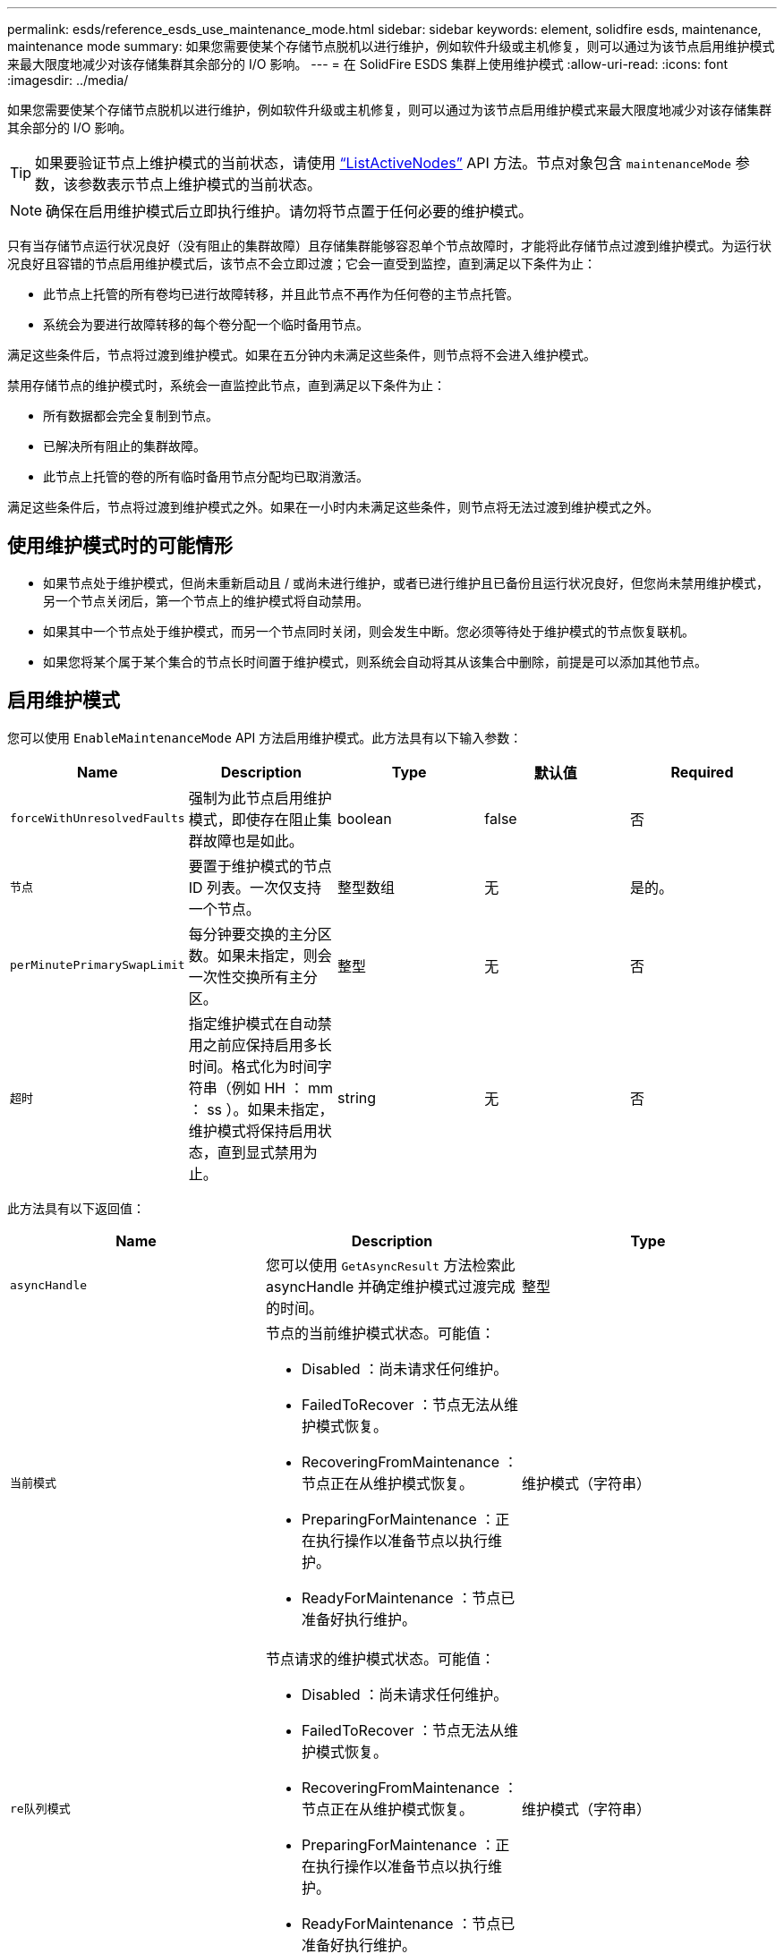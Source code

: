 ---
permalink: esds/reference_esds_use_maintenance_mode.html 
sidebar: sidebar 
keywords: element, solidfire esds, maintenance, maintenance mode 
summary: 如果您需要使某个存储节点脱机以进行维护，例如软件升级或主机修复，则可以通过为该节点启用维护模式来最大限度地减少对该存储集群其余部分的 I/O 影响。 
---
= 在 SolidFire ESDS 集群上使用维护模式
:allow-uri-read: 
:icons: font
:imagesdir: ../media/


[role="lead"]
如果您需要使某个存储节点脱机以进行维护，例如软件升级或主机修复，则可以通过为该节点启用维护模式来最大限度地减少对该存储集群其余部分的 I/O 影响。


TIP: 如果要验证节点上维护模式的当前状态，请使用 link:../api/reference_element_api_listactivenodes.html["`ListActiveNodes`"^] API 方法。节点对象包含 `maintenanceMode` 参数，该参数表示节点上维护模式的当前状态。


NOTE: 确保在启用维护模式后立即执行维护。请勿将节点置于任何必要的维护模式。

只有当存储节点运行状况良好（没有阻止的集群故障）且存储集群能够容忍单个节点故障时，才能将此存储节点过渡到维护模式。为运行状况良好且容错的节点启用维护模式后，该节点不会立即过渡；它会一直受到监控，直到满足以下条件为止：

* 此节点上托管的所有卷均已进行故障转移，并且此节点不再作为任何卷的主节点托管。
* 系统会为要进行故障转移的每个卷分配一个临时备用节点。


满足这些条件后，节点将过渡到维护模式。如果在五分钟内未满足这些条件，则节点将不会进入维护模式。

禁用存储节点的维护模式时，系统会一直监控此节点，直到满足以下条件为止：

* 所有数据都会完全复制到节点。
* 已解决所有阻止的集群故障。
* 此节点上托管的卷的所有临时备用节点分配均已取消激活。


满足这些条件后，节点将过渡到维护模式之外。如果在一小时内未满足这些条件，则节点将无法过渡到维护模式之外。



== 使用维护模式时的可能情形

* 如果节点处于维护模式，但尚未重新启动且 / 或尚未进行维护，或者已进行维护且已备份且运行状况良好，但您尚未禁用维护模式， 另一个节点关闭后，第一个节点上的维护模式将自动禁用。
* 如果其中一个节点处于维护模式，而另一个节点同时关闭，则会发生中断。您必须等待处于维护模式的节点恢复联机。
* 如果您将某个属于某个集合的节点长时间置于维护模式，则系统会自动将其从该集合中删除，前提是可以添加其他节点。




== 启用维护模式

您可以使用 `EnableMaintenanceMode` API 方法启用维护模式。此方法具有以下输入参数：

[cols="5*"]
|===
| Name | Description | Type | 默认值 | Required 


 a| 
`forceWithUnresolvedFaults`
 a| 
强制为此节点启用维护模式，即使存在阻止集群故障也是如此。
 a| 
boolean
 a| 
false
 a| 
否



 a| 
`节点`
 a| 
要置于维护模式的节点 ID 列表。一次仅支持一个节点。
 a| 
整型数组
 a| 
无
 a| 
是的。



 a| 
`perMinutePrimarySwapLimit`
 a| 
每分钟要交换的主分区数。如果未指定，则会一次性交换所有主分区。
 a| 
整型
 a| 
无
 a| 
否



 a| 
`超时`
 a| 
指定维护模式在自动禁用之前应保持启用多长时间。格式化为时间字符串（例如 HH ： mm ： ss ）。如果未指定，维护模式将保持启用状态，直到显式禁用为止。
 a| 
string
 a| 
无
 a| 
否

|===
此方法具有以下返回值：

[cols="3*"]
|===
| Name | Description | Type 


 a| 
`asyncHandle`
 a| 
您可以使用 `GetAsyncResult` 方法检索此 asyncHandle 并确定维护模式过渡完成的时间。
 a| 
整型



 a| 
`当前模式`
 a| 
节点的当前维护模式状态。可能值：

* Disabled ：尚未请求任何维护。
* FailedToRecover ：节点无法从维护模式恢复。
* RecoveringFromMaintenance ：节点正在从维护模式恢复。
* PreparingForMaintenance ：正在执行操作以准备节点以执行维护。
* ReadyForMaintenance ：节点已准备好执行维护。

 a| 
维护模式（字符串）



 a| 
`re队列模式`
 a| 
节点请求的维护模式状态。可能值：

* Disabled ：尚未请求任何维护。
* FailedToRecover ：节点无法从维护模式恢复。
* RecoveringFromMaintenance ：节点正在从维护模式恢复。
* PreparingForMaintenance ：正在执行操作以准备节点以执行维护。
* ReadyForMaintenance ：节点已准备好执行维护。

 a| 
维护模式（字符串）

|===


== 禁用维护模式

您可以使用 `DisableMaintenanceMode` API 方法禁用维护模式。此方法具有以下输入参数：

[cols="5*"]
|===
| Name | Description | Type | 默认值 | Required 


 a| 
`节点`
 a| 
要退出维护模式的存储节点 ID 列表。
 a| 
整型数组
 a| 
无
 a| 
是的。

|===
此方法具有以下返回值：

[cols="3*"]
|===
| Name | Description | Type 


 a| 
`asyncHandle`
 a| 
您可以使用 `GetAsyncResult` 方法检索此 asyncHandle 并确定维护模式过渡完成的时间。
 a| 
整型



 a| 
`当前模式`
 a| 
节点的当前维护模式状态。可能值：

* Disabled ：尚未请求任何维护。
* FailedToRecover ：节点无法从维护模式恢复。
* Unexpected ：发现节点脱机，但处于 Disabled 模式。
* RecoveringFromMaintenance ：节点正在从维护模式恢复。
* PreparingForMaintenance ：正在执行操作以准备节点以执行维护。
* ReadyForMaintenance ：节点已准备好执行维护。

 a| 
维护模式（字符串）



 a| 
`re队列模式`
 a| 
节点请求的维护模式状态。可能值：

* Disabled ：尚未请求任何维护。
* FailedToRecover ：节点无法从维护模式恢复。
* Unexpected ：发现节点脱机，但处于 Disabled 模式。
* RecoveringFromMaintenance ：节点正在从维护模式恢复。
* PreparingForMaintenance ：正在执行操作以准备节点以执行维护。
* ReadyForMaintenance ：节点已准备好执行维护。

 a| 
维护模式（字符串）

|===


== 了解更多信息

* https://www.netapp.com/data-storage/solidfire/documentation/["NetApp SolidFire 资源页面"^]
* https://docs.netapp.com/sfe-122/topic/com.netapp.ndc.sfe-vers/GUID-B1944B0E-B335-4E0B-B9F1-E960BF32AE56.html["早期版本的 NetApp SolidFire 和 Element 产品的文档"^]

